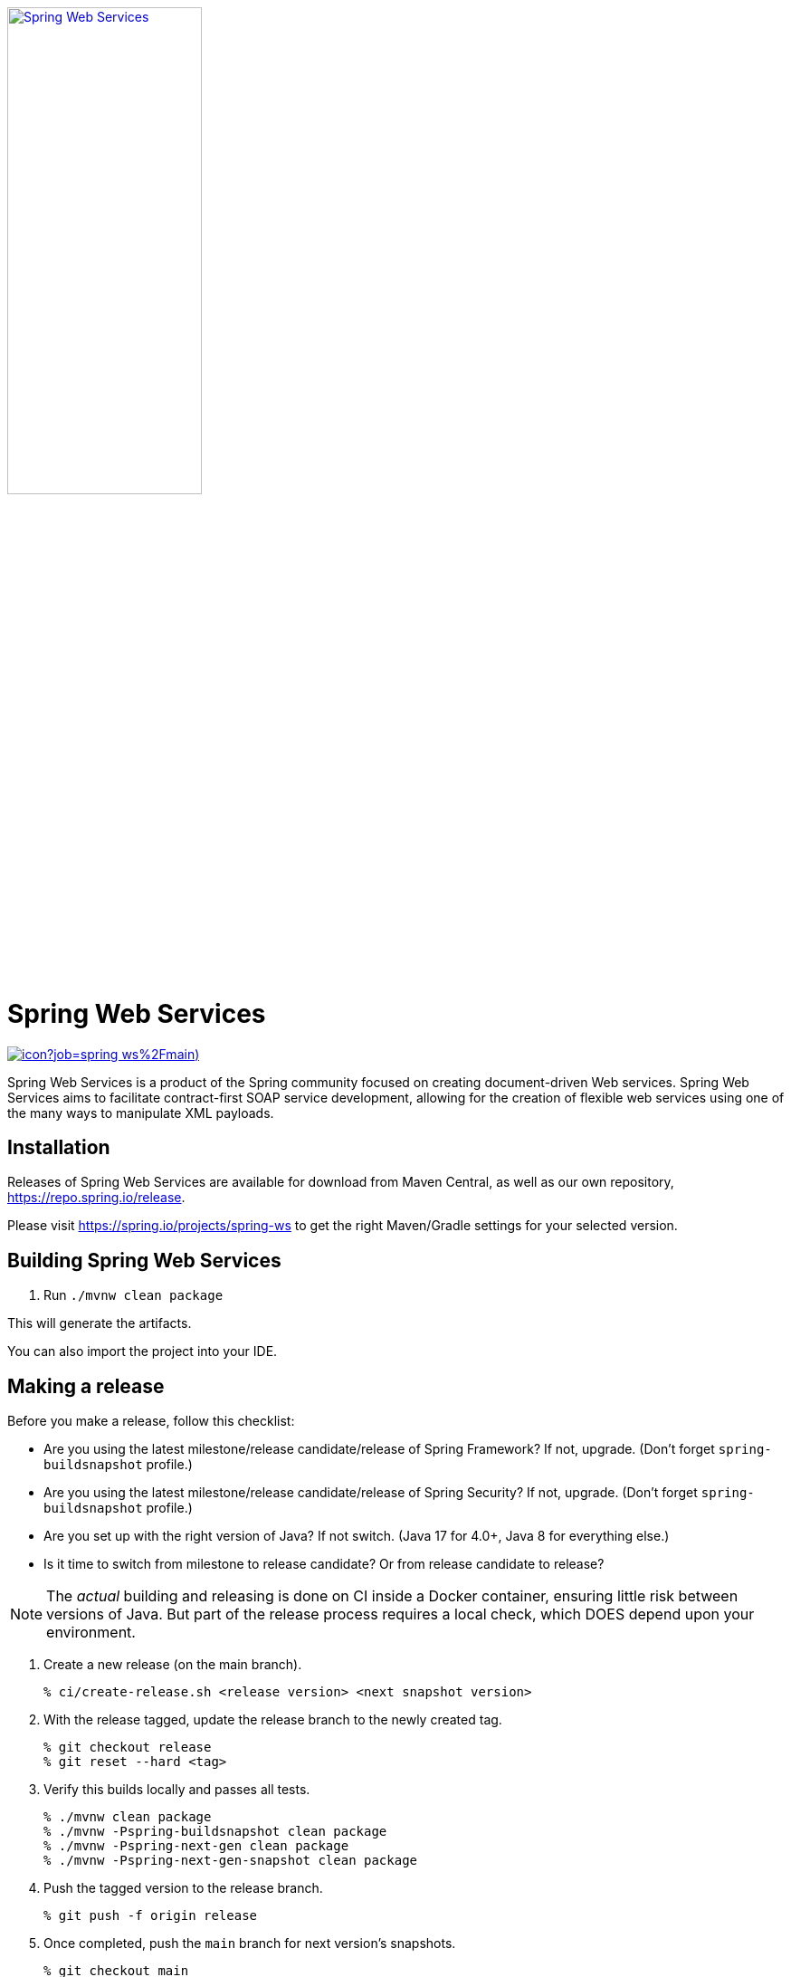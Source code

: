 :doctype: book
image:https://spring.io/img/projects/logo-web-services.svg["Spring Web Services", width=50%, link="https://spring.io/projects/spring-ws#learn"]

= Spring Web Services

image:https://jenkins.spring.io/buildStatus/icon?job=spring-ws%2Fmain)[link='https://jenkins.spring.io/job/spring-ws/job/main/']


Spring Web Services is a product of the Spring community focused on creating
document-driven Web services. Spring Web Services aims to facilitate
contract-first SOAP service development, allowing for the creation of flexible
web services using one of the many ways to manipulate XML payloads.

== Installation

Releases of Spring Web Services are available for download from Maven Central,
as well as our own repository, https://repo.spring.io/release[https://repo.spring.io/release].

Please visit https://spring.io/projects/spring-ws to get the right Maven/Gradle settings for your selected version.

== Building Spring Web Services

. Run `./mvnw clean package`

This will generate the artifacts.

You can also import the project into your IDE.

== Making a release

Before you make a release, follow this checklist:

* Are you using the latest milestone/release candidate/release of Spring Framework? If not, upgrade. (Don't forget `spring-buildsnapshot` profile.)
* Are you using the latest milestone/release candidate/release of Spring Security? If not, upgrade. (Don't forget `spring-buildsnapshot` profile.)
* Are you set up with the right version of Java? If not switch. (Java 17 for 4.0+, Java 8 for everything else.)
* Is it time to switch from milestone to release candidate? Or from release candidate to release?

NOTE: The _actual_ building and releasing is done on CI inside a Docker container, ensuring little risk between versions of Java.
But part of the release process requires a local check, which DOES depend upon your environment.

. Create a new release (on the main branch).
+
[source,shell]
----
% ci/create-release.sh <release version> <next snapshot version>
----
+
. With the release tagged, update the release branch to the newly created tag.
+
[source,shell]
----
% git checkout release
% git reset --hard <tag>
----
+
. Verify this builds locally and passes all tests.
+
[source,shell]
----
% ./mvnw clean package
% ./mvnw -Pspring-buildsnapshot clean package
% ./mvnw -Pspring-next-gen clean package
% ./mvnw -Pspring-next-gen-snapshot clean package
----
+
. Push the tagged version to the release branch.
+
[source,shell]
----
% git push -f origin release
----
+
. Once completed, push the `main` branch for next version's snapshots.
+
[source,shell]
----
% git checkout main
% git push
% git push --tags
----

The pipeline will build and release the "release" branch on artifactory for milestones and RCs.
For releases, they are sent to maven central.

Once the release is completed and tags are pushed:

. Close the GitHub issue milestone.
. Run the `ChangeLogCreator` report against that milestone.
. Go to https://github.com/spring-projects/spring-ws/releases.
. Find that tag and create a new release. Use the output from `ChangeLogCreator` as the content for the release report.
. Announce on #spring-release.

=== Running CI tasks locally

Since the pipeline uses Docker, it's easy to:

* Debug what went wrong on your local machine.
* Test out a tweak to your `test.sh` script before sending it out.
* Experiment against a new image before submitting your pull request.

All of these use cases are great reasons to know what Jenkins does, on your local machine.

IMPORTANT: To do this you must have Docker installed on your machine.

1. `docker run -it --mount type=bind,source="$(pwd)",target=/spring-ws-github openjdk:17-bullseye /bin/bash`
+
This will launch the Docker image and mount your source code at `spring-ws-github`.
+
2. `cd spring-ws-github`
+
Next, run the `test.sh` script from inside the container:
+
3. `PROFILE=none ci/test.sh`

Since the container is binding to your source, you can make edits from your IDE and continue to run build jobs.

If you need to test the `build.sh` script, then do this:

1. `docker run -it --mount type=bind,source="$(pwd)",target=/spring-ws-github openjdk:17-bullseye /bin/bash`
+
This will launch the Docker image and mount your source code at `spring-ws-github` and the temporary
artifactory output directory at `spring-ws-artifactory`.
+
Next, run the `build.sh` script from inside the container:
+
2. `ci/build.sh`

IMPORTANT: `build.sh` will attempt to push to Artifactory. If you don't supply credentials, it will fail.

NOTE: Docker containers can eat up disk space fast! From time to time, run `docker system prune` to clean out old images.

== Code of Conduct

This project adheres to the Contributor Covenant link:CODE_OF_CONDUCT.adoc[code of conduct].
By participating, you  are expected to uphold this code. Please report unacceptable behavior to spring-code-of-conduct@pivotal.io.

== Spring Web Services Project Site

You can find the documentation, issue management, support, samples, and guides for using Spring Web Services at https://spring.io/projects/spring-ws/

=== Documentation

See the current https://docs.spring.io/spring-ws/docs/current/api/[Javadoc] and https://docs.spring.io/spring-ws/docs/current/reference/[reference docs].

=== Issue Tracking

Spring Web Services uses https://github.com/spring-projects/spring-ws/issues[GitHub] for issue tracking purposes.

=== License

Spring Web Services is https://www.apache.org/licenses/LICENSE-2.0.html[Apache 2.0 licensed].

